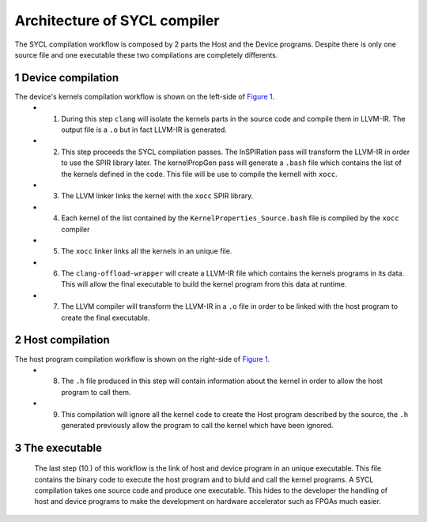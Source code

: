 =============================
Architecture of SYCL compiler
=============================

.. section-numbering::

The SYCL compilation workflow is composed by 2 parts the Host and the Device programs. Despite there is only one source file and one executable these two compilations are completely differents.


.. figure:: images/SYCL_compile_architecture.svg
   :width: 100%
   :alt: Low-level compilation workflow in SYCL
   :name: Figure 1


Device compilation
==================

The device's kernels compilation workflow is shown on the left-side of `Figure 1`_.
 - 1) During this step ``clang`` will isolate the kernels parts in the source code and compile them in LLVM-IR. The output file is a ``.o`` but in fact LLVM-IR is generated.
 - 2) This step proceeds the SYCL compilation passes. The InSPIRation pass will transform the LLVM-IR in order to use the SPIR library later. The kernelPropGen pass will generate a ``.bash`` file which contains the list of the kernels defined in the code. This file will be use to compile the kernell with ``xocc``.
 - 3) The LLVM linker links the kernel with the ``xocc`` SPIR library.
 - 4) Each kernel of the list contained by the ``KernelProperties_Source.bash`` file is compiled by the ``xocc`` compiler
 - 5) The ``xocc`` linker links all the kernels in an unique file.
 - 6) The ``clang-offload-wrapper`` will create a LLVM-IR file which contains the kernels programs in its data. This will allow the final executable to build the kernel program from this data at runtime.
 - 7) The LLVM compiler will transform the LLVM-IR in a ``.o`` file in order to be linked with the host program to create the final executable.

Host compilation
================

The host program compilation workflow is shown on the right-side of `Figure 1`_.
 - 8) The ``.h`` file produced in this step will contain information about the kernel in order to allow the host program to call them.
 - 9) This compilation will ignore all the kernel code to create the Host program described by the source, the ``.h`` generated previously allow the program to call the kernel which have been ignored.

The executable
==============

 The last step (10.) of this workflow is the link of host and device program in an unique executable. This file contains the binary code to execute the host program and to biuld and call the kernel programs. A SYCL compilation takes one source code and produce one executable. This hides to the developer the handling of host and device programs to make the development on hardware accelerator such as FPGAs much easier.